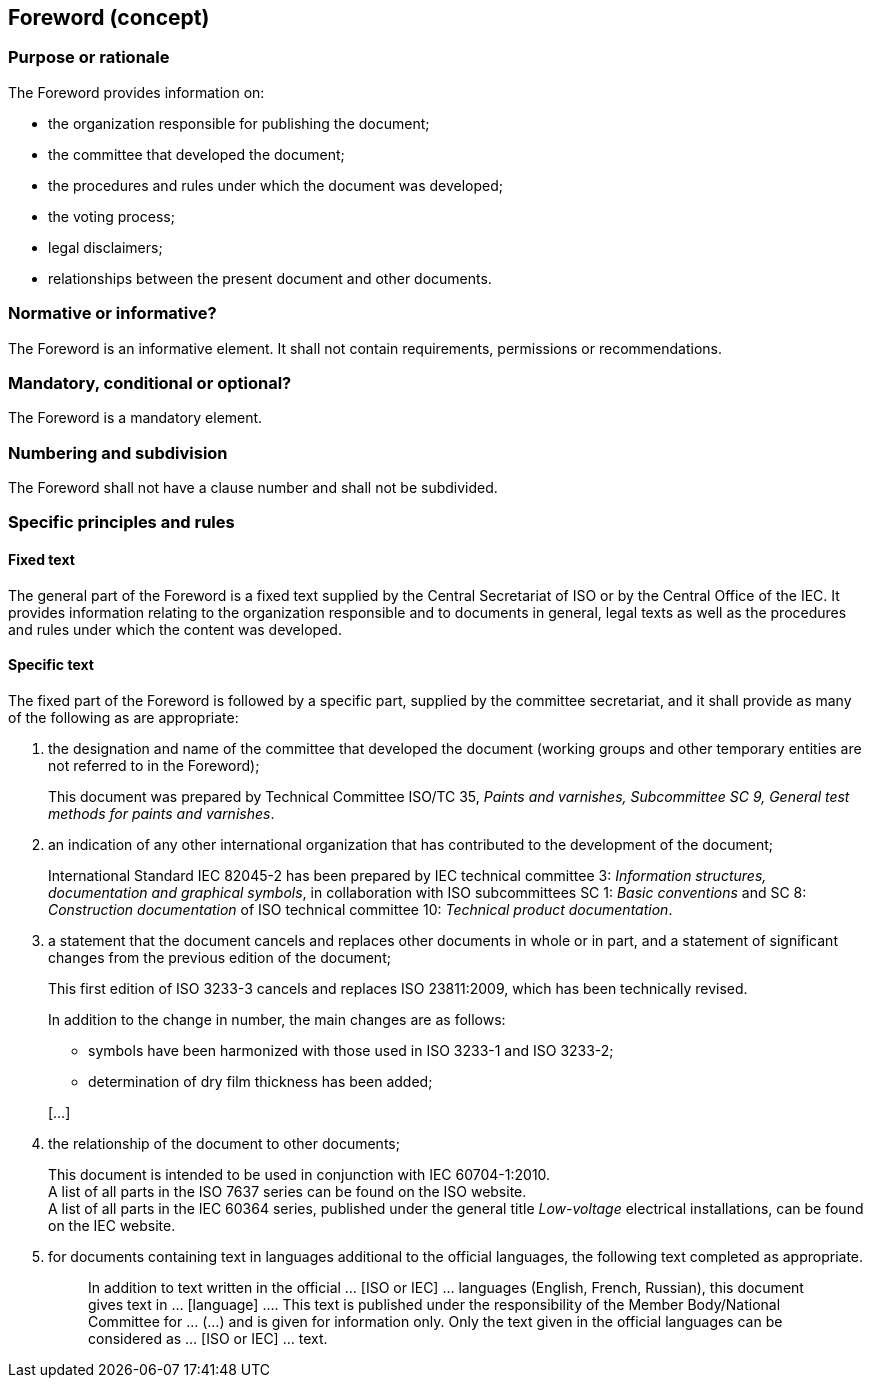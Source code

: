 
[[cls_12]]
== Foreword (concept)

[[scls_12-1]]
=== Purpose or rationale

The Foreword provides information on:

* the organization responsible for publishing the document;
* the committee that developed the document;
* the procedures and rules under which the document was developed;
* the voting process;
* legal disclaimers;
* relationships between the present document and other documents.


[[scls_12-2]]
=== Normative or informative?

The Foreword is an informative element. It shall not contain requirements, permissions or recommendations.


[[scls_12-3]]
=== Mandatory, conditional or optional?

The Foreword is a mandatory element.


[[scls_12-4]]
=== Numbering and subdivision

The Foreword shall not have a clause number and shall not be subdivided.


[[scls_12-5]]
=== Specific principles and rules

[[scls_12-5-1]]
==== Fixed text

The general part of the Foreword is a fixed text supplied by the Central Secretariat of ISO or by the Central Office of the IEC. It provides information relating to the organization responsible and to documents in general, legal texts as well as the procedures and rules under which the content was developed.

[[scls_12-5-2]]
==== Specific text

The fixed part of the Foreword is followed by a specific part, supplied by the committee secretariat, and it shall provide as many of the following as are appropriate:

. the designation and name of the committee that developed the document (working groups and other temporary entities are not referred to in the Foreword);
+
[example]
This document was prepared by Technical Committee ISO/TC 35, _Paints and varnishes, Subcommittee SC 9, General test methods for paints and varnishes_.


. an indication of any other international organization that has contributed to the development of the document;
+
[example]
International Standard IEC 82045-2 has been prepared by IEC technical committee 3: _Information structures, documentation and graphical symbols_, in collaboration with ISO subcommittees SC 1: _Basic conventions_ and SC 8: _Construction documentation_ of ISO technical committee 10: _Technical product documentation_.


. a statement that the document cancels and replaces other documents in whole or in part, and a statement of significant changes from the previous edition of the document;
+
====
This first edition of ISO 3233-3 cancels and replaces ISO 23811:2009, which has been technically revised.

In addition to the change in number, the main changes are as follows:

* symbols have been harmonized with those used in ISO 3233-1 and ISO 3233-2;
* determination of dry film thickness has been added;

[…]
====

. the relationship of the document to other documents;
+
--
[example]
This document is intended to be used in conjunction with IEC 60704-1:2010.

[example]
A list of all parts in the ISO 7637 series can be found on the ISO website.

[example]
A list of all parts in the IEC 60364 series, published under the general title _Low-voltage_ electrical installations, can be found on the IEC website.
--

. for documents containing text in languages additional to the official languages, the following text completed as appropriate.
+
--
____
In addition to text written in the official … [ISO or IEC] … languages (English, French, Russian), this document gives text in … [language] …. This text is published under the responsibility of the Member Body/National Committee for … (…) and is given for information only. Only the text given in the official languages can be considered as … [ISO or IEC] … text.
____
--
